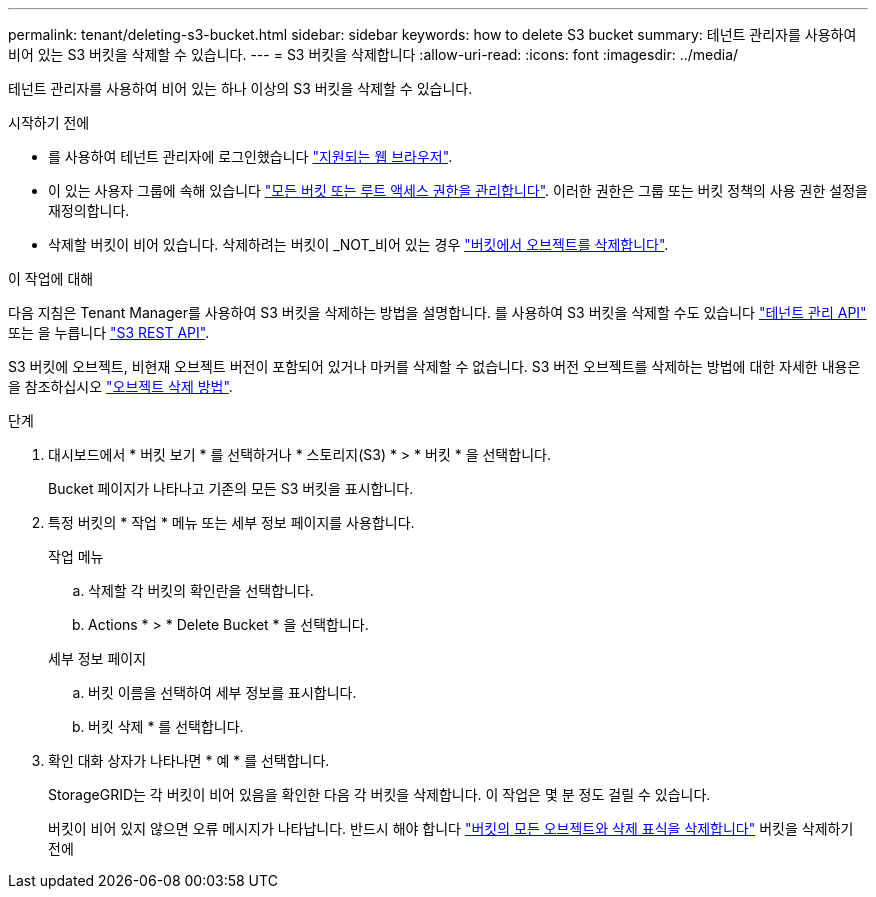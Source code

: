 ---
permalink: tenant/deleting-s3-bucket.html 
sidebar: sidebar 
keywords: how to delete S3 bucket 
summary: 테넌트 관리자를 사용하여 비어 있는 S3 버킷을 삭제할 수 있습니다. 
---
= S3 버킷을 삭제합니다
:allow-uri-read: 
:icons: font
:imagesdir: ../media/


[role="lead"]
테넌트 관리자를 사용하여 비어 있는 하나 이상의 S3 버킷을 삭제할 수 있습니다.

.시작하기 전에
* 를 사용하여 테넌트 관리자에 로그인했습니다 link:../admin/web-browser-requirements.html["지원되는 웹 브라우저"].
* 이 있는 사용자 그룹에 속해 있습니다 link:tenant-management-permissions.html["모든 버킷 또는 루트 액세스 권한을 관리합니다"]. 이러한 권한은 그룹 또는 버킷 정책의 사용 권한 설정을 재정의합니다.
* 삭제할 버킷이 비어 있습니다. 삭제하려는 버킷이 _NOT_비어 있는 경우 link:../tenant/deleting-s3-bucket-objects.html["버킷에서 오브젝트를 삭제합니다"].


.이 작업에 대해
다음 지침은 Tenant Manager를 사용하여 S3 버킷을 삭제하는 방법을 설명합니다. 를 사용하여 S3 버킷을 삭제할 수도 있습니다 link:understanding-tenant-management-api.html["테넌트 관리 API"] 또는 을 누릅니다 link:../s3/operations-on-buckets.html["S3 REST API"].

S3 버킷에 오브젝트, 비현재 오브젝트 버전이 포함되어 있거나 마커를 삭제할 수 없습니다. S3 버전 오브젝트를 삭제하는 방법에 대한 자세한 내용은 을 참조하십시오 link:../ilm/how-objects-are-deleted.html["오브젝트 삭제 방법"].

.단계
. 대시보드에서 * 버킷 보기 * 를 선택하거나 * 스토리지(S3) * > * 버킷 * 을 선택합니다.
+
Bucket 페이지가 나타나고 기존의 모든 S3 버킷을 표시합니다.

. 특정 버킷의 * 작업 * 메뉴 또는 세부 정보 페이지를 사용합니다.
+
[role="tabbed-block"]
====
.작업 메뉴
--
.. 삭제할 각 버킷의 확인란을 선택합니다.
.. Actions * > * Delete Bucket * 을 선택합니다.


--
.세부 정보 페이지
--
.. 버킷 이름을 선택하여 세부 정보를 표시합니다.
.. 버킷 삭제 * 를 선택합니다.


--
====
. 확인 대화 상자가 나타나면 * 예 * 를 선택합니다.
+
StorageGRID는 각 버킷이 비어 있음을 확인한 다음 각 버킷을 삭제합니다. 이 작업은 몇 분 정도 걸릴 수 있습니다.

+
버킷이 비어 있지 않으면 오류 메시지가 나타납니다. 반드시 해야 합니다 link:../tenant/deleting-s3-bucket-objects.html["버킷의 모든 오브젝트와 삭제 표식을 삭제합니다"] 버킷을 삭제하기 전에


